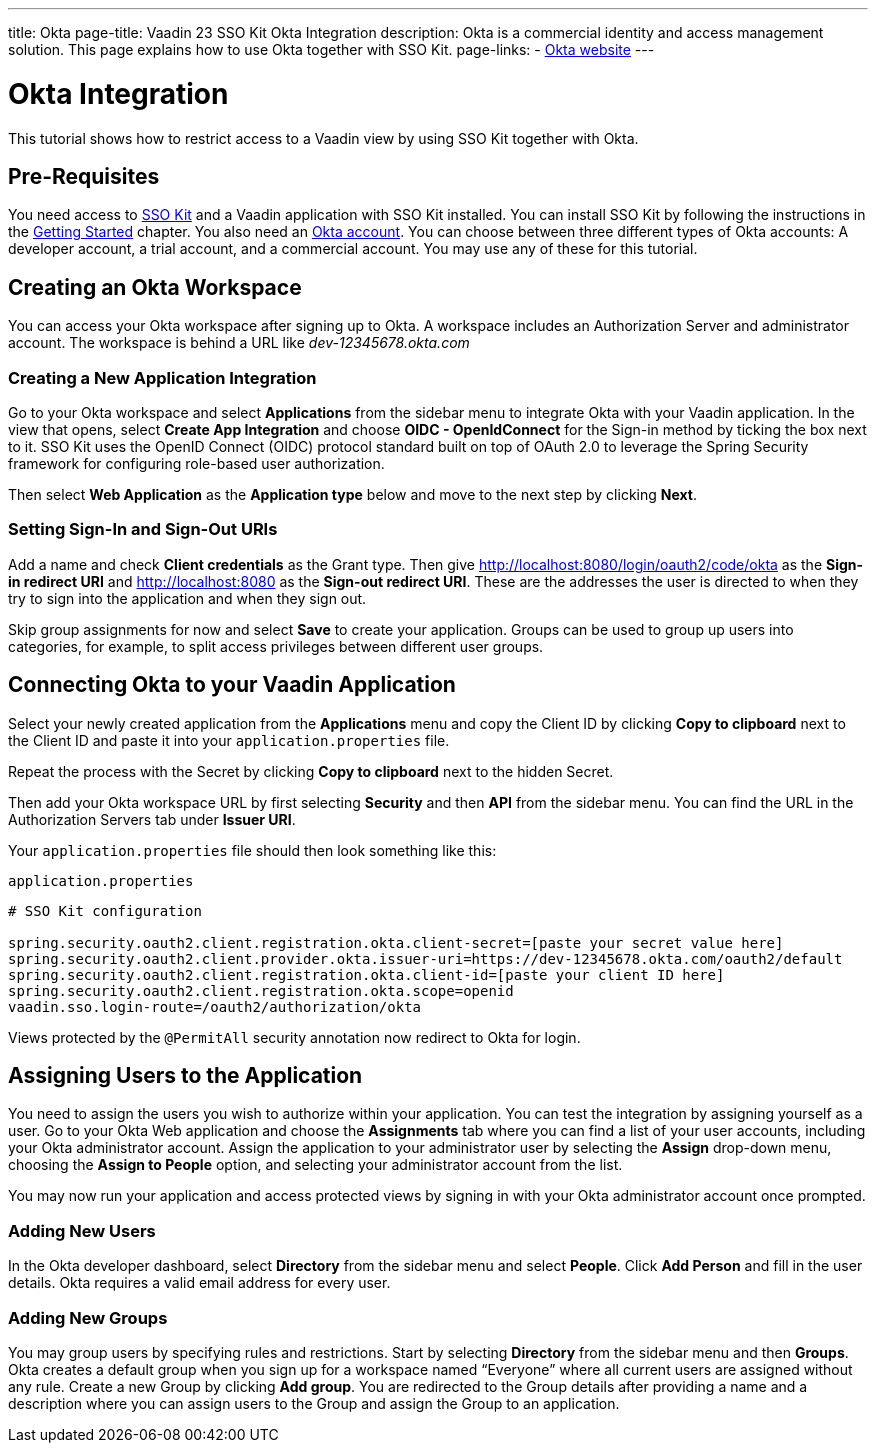 ---
title: Okta
page-title: Vaadin 23 SSO Kit Okta Integration 
description: Okta is a commercial identity and access management solution. This page explains how to use Okta together with SSO Kit.
page-links:
  - https://www.okta.com[Okta website]
---

= Okta Integration

This tutorial shows how to restrict access to a Vaadin view by using SSO Kit together with Okta.


== Pre-Requisites

You need access to <<../#,SSO Kit>> and a Vaadin application with SSO Kit installed. You can install SSO Kit by following the instructions in the <<../#topics,Getting Started>> chapter. You also need an https://www.okta.com[Okta account].
You can choose between three different types of Okta accounts: A developer account, a trial account, and a commercial account. You may use any of these for this tutorial.

== Creating an Okta Workspace

You can access your Okta workspace after signing up to Okta. A workspace includes an Authorization Server and administrator account. The workspace is behind a URL like [interfacename]_dev-12345678.okta.com_

=== Creating a New Application Integration

Go to your Okta workspace and select [guilabel]*Applications* from the sidebar menu to integrate Okta with your Vaadin application. In the view that opens, select [guilabel]*Create App Integration* and choose [guilabel]*OIDC - OpenIdConnect* for the Sign-in method by ticking the box next to it. SSO Kit uses the OpenID Connect (OIDC) protocol standard built on top of OAuth 2.0 to leverage the Spring Security framework for configuring role-based user authorization.

Then select [guilabel]*Web Application* as the [guilabel]*Application type* below and move to the next step by clicking [guibutton]*Next*.

=== Setting Sign-In and Sign-Out URIs

Add a name and check [guilabel]*Client credentials* as the Grant type. Then give http://localhost:8080/login/oauth2/code/okta as the [guilabel]*Sign-in redirect URI* and http://localhost:8080 as the [guilabel]*Sign-out redirect URI*. These are the addresses the user is directed to when they try to sign into the application and when they sign out.

Skip group assignments for now and select [guibutton]*Save* to create your application. Groups can be used to group up users into categories, for example, to split access privileges between different user groups. 

== Connecting Okta to your Vaadin Application

Select your newly created application from the [guilabel]*Applications* menu and copy the Client ID by clicking [guibutton]*Copy to clipboard* next to the Client ID and paste it into your `application.properties` file.

Repeat the process with the Secret by clicking [guibutton]*Copy to clipboard* next to the hidden Secret.

Then add your Okta workspace URL by first selecting [guilabel]*Security* and then [guilabel]*API* from the sidebar menu. You can find the URL in the Authorization Servers tab under [guilabel]*Issuer URI*.

Your `application.properties` file should then look something like this:

.`application.properties`
[source,properties]
----
# SSO Kit configuration

spring.security.oauth2.client.registration.okta.client-secret=[paste your secret value here]
spring.security.oauth2.client.provider.okta.issuer-uri=https://dev-12345678.okta.com/oauth2/default
spring.security.oauth2.client.registration.okta.client-id=[paste your client ID here]
spring.security.oauth2.client.registration.okta.scope=openid
vaadin.sso.login-route=/oauth2/authorization/okta
----

Views protected by the `@PermitAll` security annotation now redirect to Okta for login.

== Assigning Users to the Application

You need to assign the users you wish to authorize within your application. You can test the integration by assigning yourself as a user. Go to your Okta Web application and choose the [guilabel]*Assignments* tab where you can find a list of your user accounts, including your Okta administrator account. Assign the application to your administrator user by selecting the *Assign* drop-down menu, choosing the [guilabel]*Assign to People* option, and selecting your administrator account from the list.

You may now run your application and access protected views by signing in with your Okta administrator account once prompted.

=== Adding New Users

In the Okta developer dashboard, select [guilabel]*Directory* from the sidebar menu and select [guilabel]*People*. Click [guibutton]*Add Person* and fill in the user details. Okta requires a valid email address for every user.

=== Adding New Groups

You may group users by specifying rules and restrictions. Start by selecting [guilabel]*Directory* from the sidebar menu and then [guilabel]*Groups*. Okta creates a default group when you sign up for a workspace named “Everyone” where all current users are assigned without any rule. Create a new Group by clicking [guibutton]*Add group*. You are redirected to the Group details after providing a name and a description where you can assign users to the Group and assign the Group to an application. 
